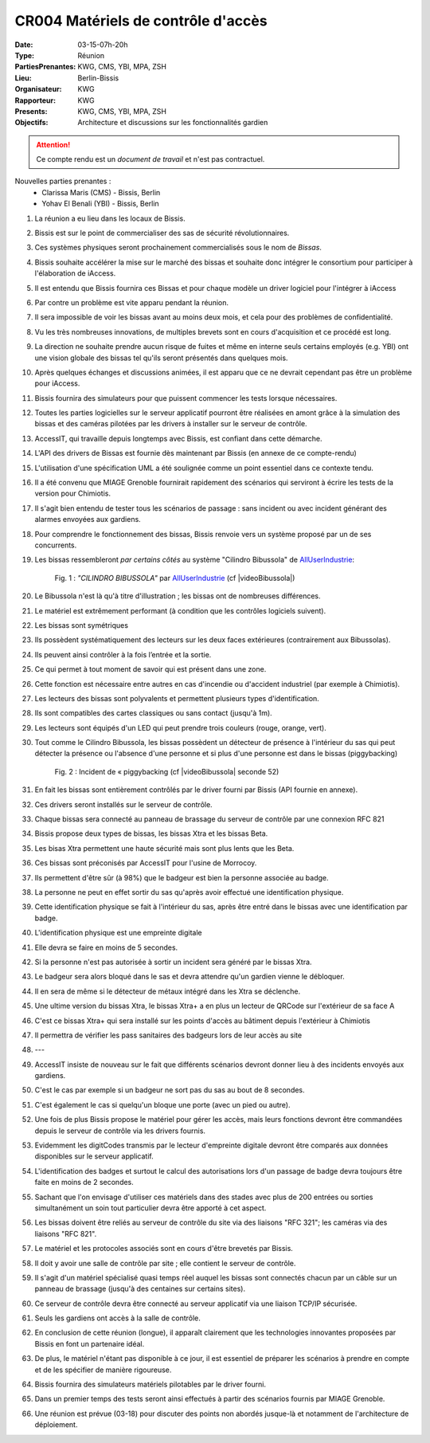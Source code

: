 CR004 Matériels de contrôle d'accès 
===================================

:Date: 03-15-07h-20h
:Type: Réunion
:PartiesPrenantes: KWG, CMS, YBI, MPA, ZSH
:Lieu: Berlin-Bissis
:Organisateur: KWG
:Rapporteur: KWG
:Presents: KWG, CMS, YBI, MPA, ZSH
:Objectifs: Architecture et discussions sur les fonctionnalités gardien

.. attention::
    Ce compte rendu est un *document de travail* et n'est pas contractuel.

Nouvelles parties prenantes :
 - Clarissa Maris (CMS) - Bissis, Berlin
 - Yohav El Benali (YBI) - Bissis, Berlin

#. La réunion a eu lieu dans les locaux de Bissis.
#. Bissis est sur le point de commercialiser des sas de sécurité révolutionnaires.
#. Ces systèmes physiques seront prochainement commercialisés sous le nom de *Bissas*.
#. Bissis souhaite accélérer la mise sur le marché des bissas et souhaite donc intégrer le consortium pour
   participer à l'élaboration de iAccess.
#. Il est entendu que Bissis fournira ces Bissas et pour chaque modèle un driver logiciel pour l'intégrer à iAccess
#. Par contre un problème est vite apparu pendant la réunion.
#. Il sera impossible de voir les bissas avant au moins deux mois, et cela pour des problèmes de confidentialité.
#. Vu les très nombreuses innovations, de multiples brevets sont en cours d'acquisition et ce procédé est long.
#. La direction ne souhaite prendre aucun risque de fuites et même en interne seuls certains employés (e.g. YBI) ont une vision globale des bissas tel qu'ils seront présentés dans quelques mois.
#. Après quelques échanges et discussions animées, il est apparu que ce ne devrait cependant pas être un problème pour iAccess.
#. Bissis fournira des simulateurs pour que puissent commencer les tests lorsque nécessaires.
#. Toutes les parties logicielles sur le serveur applicatif pourront être réalisées en amont grâce à la simulation des bissas et des caméras pilotées par les drivers à installer sur le serveur de contrôle.
#. AccessIT, qui travaille depuis longtemps avec Bissis, est confiant dans cette démarche.
#. L'API des drivers de Bissas est fournie dès maintenant par Bissis (en annexe de ce compte-rendu)
#. L'utilisation d'une spécification UML a été soulignée comme un point essentiel dans ce contexte tendu.
#. Il a été convenu que MIAGE Grenoble fournirait rapidement des scénarios qui serviront à écrire les tests de la version pour Chimiotis.
#. Il s'agit bien entendu de tester tous les scénarios de passage : sans incident ou avec incident générant des alarmes envoyées aux gardiens.
#. Pour comprendre le fonctionnement des bissas, Bissis renvoie vers un système proposé par un de ses concurrents.
#. Les bissas ressembleront *par certains côtés* au système "Cilindro Bibussola" de AllUserIndustrie_:

    .. _CR004Fig1:

    .. figure:: media/cilindroBibussola.jpg
        :align: center

        Fig. 1 : *"CILINDRO BIBUSSOLA"* par AllUserIndustrie_ (cf |videoBibussola|)

#. Le Bibussola n'est là qu'à titre d'illustration ; les bissas ont de nombreuses différences.
#. Le matériel est extrêmement performant (à condition que les contrôles logiciels suivent).
#. Les bissas sont symétriques
#. Ils possèdent systématiquement des lecteurs sur les deux faces extérieures (contrairement aux Bibussolas).
#. Ils peuvent ainsi contrôler à la fois l’entrée et la sortie.
#. Ce qui permet à tout moment de savoir qui est présent dans une zone.
#. Cette fonction est nécessaire entre autres en cas d'incendie ou d'accident industriel (par exemple à Chimiotis).
#. Les lecteurs des bissas sont polyvalents et permettent plusieurs types d'identification.
#. Ils sont compatibles des cartes classiques ou sans contact (jusqu'à 1m).
#. Les lecteurs sont équipés d'un LED qui peut prendre trois couleurs (rouge, orange, vert).
#. Tout comme le Cilindro Bibussola, les bissas possèdent un détecteur de présence à l'intérieur du sas qui peut détecter la présence ou l'absence d'une personne et si plus d'une personne est dans le bissas (piggybacking)
    .. _CR004Fig2:

    .. figure:: media/tailgaiting.jpg
        :align: center

        Fig. 2 : Incident de « piggybacking (cf |videoBibussola| seconde 52)

#. En fait les bissas sont entièrement contrôlés par le driver fourni par Bissis (API fournie en annexe).
#. Ces drivers seront installés sur le serveur de contrôle.
#. Chaque bissas sera connecté au panneau de brassage du serveur de contrôle par une connexion RFC 821
#. Bissis propose deux types de bissas, les bissas Xtra et les bissas Beta.
#. Les bisas Xtra permettent une haute sécurité mais sont plus lents que les Beta.
#. Ces bissas sont préconisés par AccessIT pour l'usine de Morrocoy.
#. Ils permettent d'être sûr (à 98%) que le badgeur est bien la personne associée au badge.
#. La personne ne peut en effet sortir du sas qu'après avoir effectué une identification physique.
#. Cette identification physique se fait à l'intérieur du sas, après être entré dans le bissas avec une identification par badge.
#. L'identification physique est une empreinte digitale
#. Elle devra se faire en moins de 5 secondes.

#. Si la personne n'est pas autorisée à sortir un incident sera généré par le bissas Xtra.
#. Le badgeur sera alors bloqué dans le sas et devra attendre qu'un gardien vienne le débloquer.
#. Il en sera de même si le détecteur de métaux intégré dans les Xtra se déclenche.
#. Une ultime version du bissas Xtra, le bissas Xtra+ a en plus un lecteur de QRCode sur l'extérieur de sa face A
#. C'est ce bissas Xtra+ qui sera installé sur les points d'accès au bâtiment depuis l'extérieur à Chimiotis
#. Il permettra de vérifier les pass sanitaires des badgeurs lors de leur accès au site  
#. ---

#. AccessIT insiste de nouveau sur le fait que différents scénarios devront donner lieu à des incidents envoyés aux gardiens.
#. C'est le cas par exemple si un badgeur ne sort pas du sas au bout de 8 secondes.
#. C'est également le cas si quelqu'un bloque une porte (avec un pied ou autre).

#. Une fois de plus Bissis propose le matériel pour gérer les accès, mais leurs fonctions devront être commandées depuis le serveur de contrôle via les drivers fournis.
#. Evidemment les digitCodes transmis par le lecteur d'empreinte digitale devront être comparés aux données disponibles sur le serveur applicatif.

#. L'identification des badges et surtout le calcul des autorisations lors d'un passage de badge devra toujours être faite en moins de 2 secondes.
#. Sachant que l'on envisage d'utiliser ces matériels dans des stades avec plus de 200 entrées ou sorties simultanément un soin tout particulier devra être apporté à cet aspect.

#. Les bissas doivent être reliés au serveur de contrôle du site via des liaisons "RFC 321"; les caméras via des liaisons "RFC 821".
#. Le matériel et les protocoles associés sont en cours d'être brevetés par Bissis.
#. Il doit y avoir une salle de contrôle par site ; elle contient le serveur de contrôle.
#. Il s'agit d'un matériel spécialisé quasi temps réel auquel les bissas sont connectés chacun par un câble sur un panneau de brassage (jusqu'à des centaines sur certains sites).
#. Ce serveur de contrôle devra être connecté au serveur applicatif via une liaison TCP/IP sécurisée.
#. Seuls les gardiens ont accès à la salle de contrôle.

#. En conclusion de cette réunion (longue), il apparaît clairement que les technologies innovantes proposées par Bissis en font un partenaire idéal.
#. De plus, le matériel n'étant pas disponible à ce jour, il est essentiel de préparer les scénarios à prendre en compte et de les spécifier de manière rigoureuse.
#. Bissis fournira des simulateurs matériels pilotables par le driver fourni.
#. Dans un premier temps des tests seront ainsi effectués à partir des scénarios fournis par MIAGE Grenoble.
#. Une réunion est prévue (03-18) pour discuter des points non abordés jusque-là et notamment de l'architecture de déploiement.


.. ............................................................................

.. _AllUserIndustrie:
    http://www.archiexpo.com/prod/alluser-industrie/
    sliding-doors-commercial-buildings-security-automatic-52110-624140.html#product-item_142100

.. |videoBibussola| replace::

    :download:`VideoBibussola <./media/videoBibussola.mp4>`


.. _`QR codes`: http://en.wikipedia.org/wiki/QR_code
